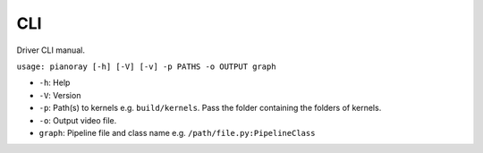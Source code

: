 CLI
===

Driver CLI manual.

``usage: pianoray [-h] [-V] [-v] -p PATHS -o OUTPUT graph``

- ``-h``: Help
- ``-V``: Version
- ``-p``: Path(s) to kernels e.g. ``build/kernels``. Pass the folder
  containing the folders of kernels.
- ``-o``: Output video file.
- ``graph``: Pipeline file and class name e.g. ``/path/file.py:PipelineClass``

